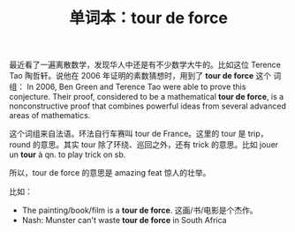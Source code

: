 #+LAYOUT: post
#+TITLE: 单词本：tour de force
#+TAGS: English,Français
#+CATEGORIES: language

最近看了一遍离散数学，发现华人中还是有不少数学大牛的。比如这位 Terence
Tao 陶哲轩。说他在 2006 年证明的素数猜想时，用到了 *tour de force* 这个
词组： In 2006, Ben Green and Terence Tao were able to prove this
conjecture. Their proof, considered to be a mathematical *tour de
force*, is a nonconstructive proof that combines powerful ideas from
several advanced areas of mathematics.

这个词组来自法语。环法自行车赛叫 tour de France。这里的 tour 是 trip，
round 的意思。其实 tour 除了环绕、巡回之外，还有 trick 的意思。比如
jouer un *tour* à qn. to play trick on sb.

所以，tour de force 的意思是 amazing feat 惊人的壮举。

比如：
- The painting/book/film is a *tour de force*. 这画/书/电影是个杰作。
- Nash: Munster can't waste *tour de force* in South Africa

